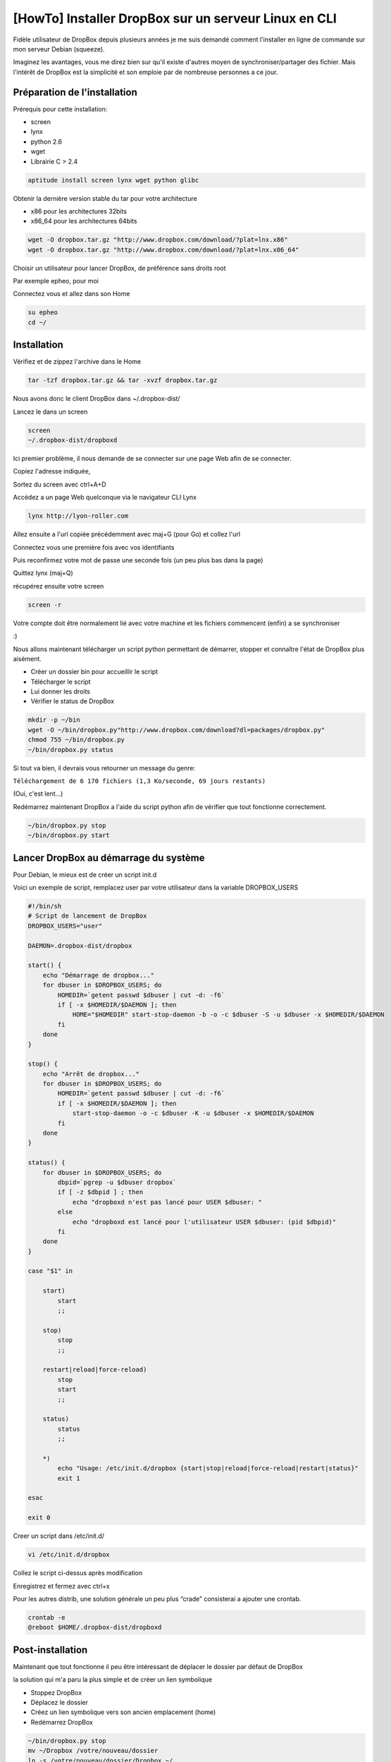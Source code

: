 [HowTo] Installer DropBox sur un serveur Linux en CLI
=====================================================

.. article-info::
    :date: Sept 01, 2011
    :read-time: 15 min read

Fidèle utilisateur de DropBox depuis plusieurs années je me suis demandé comment 
l'installer en ligne de commande sur mon serveur Debian (squeeze).

Imaginez les avantages, vous me direz bien sur qu'il existe d'autres moyen de 
synchroniser/partager des fichier. Mais l'intérêt de DropBox est la simplicité et son 
emploie par de nombreuse personnes a ce jour.

Préparation de l'installation
~~~~~~~~~~~~~~~~~~~~~~~~~~~~~

Prérequis pour cette installation:

- screen
- lynx
- python 2.6
- wget
- Librairie C > 2.4

.. code-block:: bash

    aptitude install screen lynx wget python glibc

Obtenir la dernière version stable du tar pour votre architecture

- x86 pour les architectures 32bits
- x86_64 pour les architectures 64bits

.. code-block:: bash

    wget -O dropbox.tar.gz "http://www.dropbox.com/download/?plat=lnx.x86"
    wget -O dropbox.tar.gz "http://www.dropbox.com/download/?plat=lnx.x86_64"

Choisir un utilisateur pour lancer DropBox, de préférence sans droits root

Par exemple epheo, pour moi

Connectez vous et allez dans son Home

.. code-block:: bash

    su epheo
    cd ~/

Installation
~~~~~~~~~~~~

Vérifiez et de zippez l'archive dans le Home

.. code-block:: bash

    tar -tzf dropbox.tar.gz && tar -xvzf dropbox.tar.gz

Nous avons donc le client DropBox dans ~/.dropbox-dist/

Lancez le dans un screen

.. code-block:: bash

    screen
    ~/.dropbox-dist/dropboxd

Ici premier problème, il nous demande de se connecter sur une page Web afin de se 
connecter.

Copiez l'adresse indiquée,

Sortez du screen avec ctrl+A+D

Accédez a un page Web quelconque via le navigateur CLI Lynx

.. code-block:: bash

    lynx http://lyon-roller.com

Allez ensuite a l'url copiée précédemment avec maj+G (pour Go) et collez l'url

Connectez vous une première fois avec vos identifiants

Puis reconfirmez votre mot de passe une seconde fois (un peu plus bas dans la page)

Quittez lynx (maj+Q)

récupérez ensuite votre screen

.. code-block:: bash

    screen -r

Votre compte doit être normalement lié avec votre machine et les fichiers commencent 
(enfin) a se synchroniser

:)

Nous allons maintenant télécharger un script python permettant de démarrer, stopper et 
connaître l'état de DropBox plus aisément.

- Créer un dossier bin pour accueillir le script
- Télécharger le script
- Lui donner les droits
- Vérifier le status de DropBox

.. code-block:: bash

    mkdir -p ~/bin
    wget -O ~/bin/dropbox.py"http://www.dropbox.com/download?dl=packages/dropbox.py"
    chmod 755 ~/bin/dropbox.py
    ~/bin/dropbox.py status

Si tout va bien, il devrais vous retourner un message du genre:

``Téléchargement de 6 170 fichiers (1,3 Ko/seconde, 69 jours restants)``

(Oui, c'est lent…)

Redémarrez maintenant DropBox a l'aide du script python afin de vérifier que tout fonctionne correctement.

.. code-block:: bash

  ~/bin/dropbox.py stop
  ~/bin/dropbox.py start

Lancer DropBox au démarrage du système
~~~~~~~~~~~~~~~~~~~~~~~~~~~~~~~~~~~~~~

Pour Debian, le mieux est de créer un script init.d

Voici un exemple de script, remplacez user par votre utilisateur dans la variable DROPBOX_USERS
 
.. code-block:: bash
 
    #!/bin/sh
    # Script de lancement de DropBox
    DROPBOX_USERS="user"
    
    DAEMON=.dropbox-dist/dropbox
    
    start() {
        echo "Démarrage de dropbox..."
        for dbuser in $DROPBOX_USERS; do
            HOMEDIR=`getent passwd $dbuser | cut -d: -f6`
            if [ -x $HOMEDIR/$DAEMON ]; then
                HOME="$HOMEDIR" start-stop-daemon -b -o -c $dbuser -S -u $dbuser -x $HOMEDIR/$DAEMON
            fi
        done
    }
    
    stop() {
        echo "Arrêt de dropbox..."
        for dbuser in $DROPBOX_USERS; do
            HOMEDIR=`getent passwd $dbuser | cut -d: -f6`
            if [ -x $HOMEDIR/$DAEMON ]; then
                start-stop-daemon -o -c $dbuser -K -u $dbuser -x $HOMEDIR/$DAEMON
            fi
        done
    }
    
    status() {
        for dbuser in $DROPBOX_USERS; do
            dbpid=`pgrep -u $dbuser dropbox`
            if [ -z $dbpid ] ; then
                echo "dropboxd n'est pas lancé pour USER $dbuser: "
            else
                echo "dropboxd est lancé pour l'utilisateur USER $dbuser: (pid $dbpid)"
            fi
        done
    }
    
    case "$1" in
    
        start)
            start
            ;;
    
        stop)
            stop
            ;;
    
        restart|reload|force-reload)
            stop
            start
            ;;
    
        status)
            status
            ;;
    
        *)
            echo "Usage: /etc/init.d/dropbox {start|stop|reload|force-reload|restart|status}"
            exit 1
    
    esac
    
    exit 0

Creer un script dans /etc/init.d/


.. code-block:: bash

    vi /etc/init.d/dropbox

Collez le script ci-dessus après modification

Enregistrez et fermez avec ctrl+x

Pour les autres distrib, une solution générale un peu plus “crade” consisterai a ajouter une crontab.

.. code-block:: bash

    crontab -e
    @reboot $HOME/.dropbox-dist/dropboxd

Post-installation
~~~~~~~~~~~~~~~~~

Maintenant que tout fonctionne il peu être intéressant de déplacer le dossier par 
défaut de DropBox

la solution qui m'a paru la plus simple et de créer un lien symbolique

- Stoppez DropBox
- Déplacez le dossier
- Créez un lien symbolique vers son ancien emplacement (home)
- Redémarrez DropBox

.. code-block:: bash

    ~/bin/dropbox.py stop
    mv ~/Dropbox /votre/nouveau/dossier
    ln -s /votre/nouveau/dossier/Dropbox ~/
    ~/bin/dropbox.py start

Liste des problèmes et améliorations envisageable
~~~~~~~~~~~~~~~~~~~~~~~~~~~~~~~~~~~~~~~~~~~~~~~~~

Vous ne pouvez/voulez pas installer lynx
-> Créez un tunnel SSH SOCKS a partir d'un autre PC vers votre serveur

.. code-block:: bash

    ssh -D 9999 nom_dutilisateur@ipduserveur

Activez le proxy SOCKS dans votre navigateur avec host= localhost et port = 9999

Puis inscrivez vous normalement

DropBox envoie sans arrêt des paquets sur le port 17500
~~~~~~~~~~~~~~~~~~~~~~~~~~~~~~~~~~~~~~~~~~~~~~~~~~~~~~~

(et ça me saoule, mon pare-feux me fait la gueule)

Oui, DropBox synchronise aussi en LAN via le port 17500.

Et bien entendu, pas d'option à décocher dans un fichier de conf, ce serait trop beau.

En revanche, un patch python oui :)

Il faut commencer par installer pyDropboxValues.py avec dropbox.py (dans le dossier bin)

.. code-block:: bash

    wget -O ~/bin/pyDropboxValues.py "http://dl.dropbox.com/u/340607/pyDropboxValues.py"
    chmod +x ~/bin/pyDropboxValues.py && ~/bin/pyDropboxValues.py

Il devrait maintenant afficher une liste de config de DropBox. C'est normal, on passe a 
la suite:

Dans l'ordre:

- Télécharger le patch dans le dossier DropBox
- Stopper DropBox
- Backup er pyDropboxValues.py
- Appliquer le correctif
- Relancer DropBox

.. code-block:: bash

    wget -O ~/bin/dropbox_set_lansync.py "http://dl.dropbox.com/u/340607/dropbox_set_lansync.py"
    ~/bin/dropbox.py stop
    cp ~/bin/pyDropboxValues.py ~/bin/pyDropboxValues.py.bak
    chmod +x ~/bin/dropbox_set_lansync.py && ~/bin/dropbox_set_lansync.py off
    ~/bin/dropbox.py start

Et c'est tout bon
